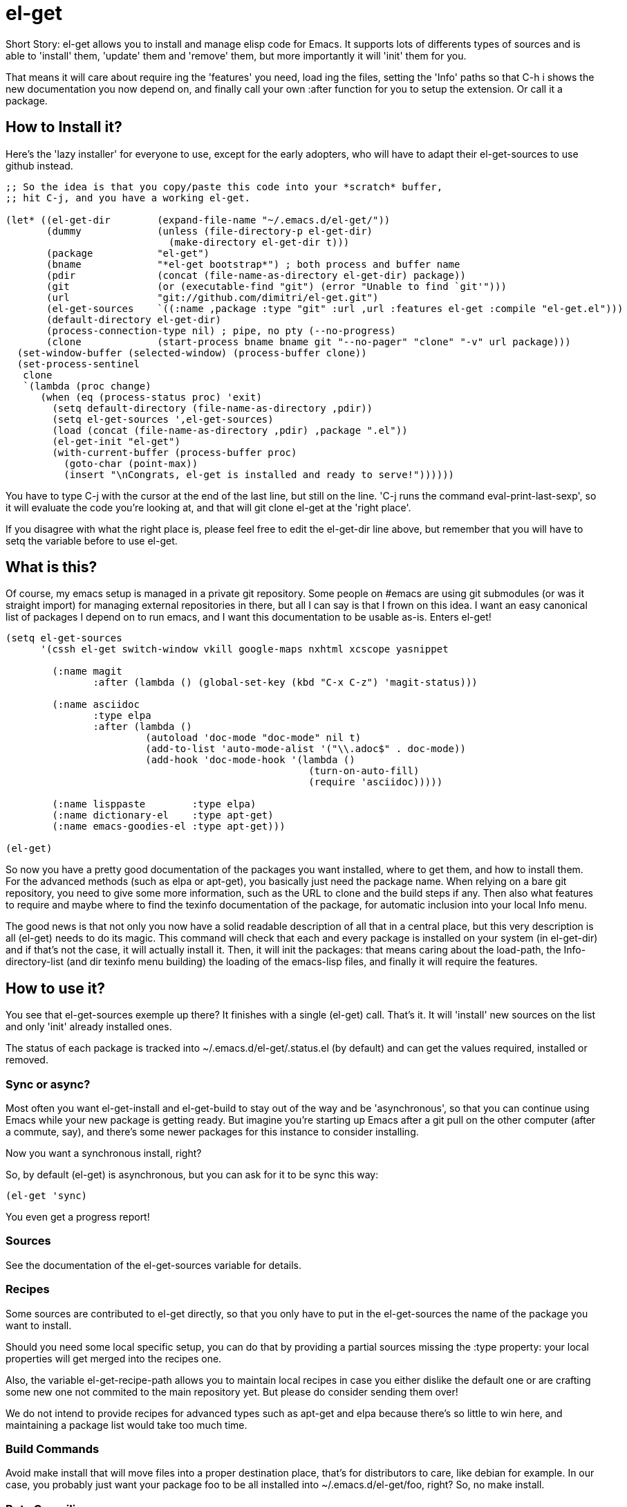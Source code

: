 = el-get

Short Story: el-get allows you to install and manage +elisp+ code for
Emacs. It supports lots of differents types of sources and is able to
'install' them, 'update' them and 'remove' them, but more importantly it
will 'init' them for you.

That means it will care about +require+ ing the 'features' you need, +load+
ing the files, setting the 'Info' paths so that +C-h i+ shows the new
documentation you now depend on, and finally call your own +:after+ function
for you to setup the extension. Or call it a package.

== How to Install it?

Here's the 'lazy installer' for everyone to use, except for the early
adopters, who will have to adapt their +el-get-sources+ to use +github+
instead.

--------------------------------------
;; So the idea is that you copy/paste this code into your *scratch* buffer,
;; hit C-j, and you have a working el-get.

(let* ((el-get-dir        (expand-file-name "~/.emacs.d/el-get/"))
       (dummy             (unless (file-directory-p el-get-dir)
			    (make-directory el-get-dir t)))
       (package           "el-get")
       (bname             "*el-get bootstrap*") ; both process and buffer name
       (pdir              (concat (file-name-as-directory el-get-dir) package))
       (git               (or (executable-find "git") (error "Unable to find `git'")))
       (url               "git://github.com/dimitri/el-get.git")
       (el-get-sources    `((:name ,package :type "git" :url ,url :features el-get :compile "el-get.el")))
       (default-directory el-get-dir)
       (process-connection-type nil) ; pipe, no pty (--no-progress)
       (clone             (start-process bname bname git "--no-pager" "clone" "-v" url package)))
  (set-window-buffer (selected-window) (process-buffer clone))
  (set-process-sentinel 
   clone
   `(lambda (proc change)
      (when (eq (process-status proc) 'exit)
	(setq default-directory (file-name-as-directory ,pdir))
	(setq el-get-sources ',el-get-sources)
	(load (concat (file-name-as-directory ,pdir) ,package ".el"))
	(el-get-init "el-get")
	(with-current-buffer (process-buffer proc)
	  (goto-char (point-max))
	  (insert "\nCongrats, el-get is installed and ready to serve!"))))))
--------------------------------------

You have to type +C-j+ with the cursor at the end of the last line, but
still on the line. 'C-j runs the command eval-print-last-sexp', so it will
evaluate the code you're looking at, and that will +git clone el-get+ at the
'right place'.

If you disagree with what the right place is, please feel free to edit the
+el-get-dir+ line above, but remember that you will have to +setq+ the
variable before to use +el-get+.

== What is this?

Of course, my emacs setup is managed in a private git repository. Some
people on +#emacs+ are using +git submodules+ (or was it straight import)
for managing external repositories in there, but all I can say is that I
frown on this idea. I want an easy canonical list of packages I depend on to
run emacs, and I want this documentation to be usable as-is. Enters el-get!

--------------------------------------
(setq el-get-sources
      '(cssh el-get switch-window vkill google-maps nxhtml xcscope yasnippet

	(:name magit 
	       :after (lambda () (global-set-key (kbd "C-x C-z") 'magit-status)))

	(:name asciidoc        
	       :type elpa
	       :after (lambda ()
			(autoload 'doc-mode "doc-mode" nil t)
			(add-to-list 'auto-mode-alist '("\\.adoc$" . doc-mode))
			(add-hook 'doc-mode-hook '(lambda ()
						    (turn-on-auto-fill)
						    (require 'asciidoc)))))

	(:name lisppaste        :type elpa)
        (:name dictionary-el    :type apt-get)
        (:name emacs-goodies-el :type apt-get)))

(el-get)
--------------------------------------

So now you have a pretty good documentation of the packages you want
installed, where to get them, and how to install them. For the advanced
methods (such as elpa or apt-get), you basically just need the package
name. When relying on a bare git repository, you need to give some more
information, such as the URL to clone and the build steps if any. Then also
what features to require and maybe where to find the texinfo documentation
of the package, for automatic inclusion into your local Info menu.

The good news is that not only you now have a solid readable description of
all that in a central place, but this very description is all (el-get) needs
to do its magic. This command will check that each and every package is
installed on your system (in el-get-dir) and if that's not the case, it will
actually install it. Then, it will init the packages: that means caring
about the load-path, the Info-directory-list (and dir texinfo menu building)
the loading of the emacs-lisp files, and finally it will require the
features.

== How to use it?

You see that +el-get-sources+ exemple up there? It finishes with a single
+(el-get)+ call. That's it. It will 'install' new +sources+ on the list and
only 'init' already installed ones.

The status of each package is tracked into +~/.emacs.d/el-get/.status.el+
(by default) and can get the values +required+, +installed+ or +removed+.

=== Sync or async?

Most often you want +el-get-install+ and +el-get-build+ to stay out of the
way and be 'asynchronous', so that you can continue using Emacs while your
new package is getting ready. But imagine you're starting up Emacs after a
+git pull+ on the other computer (after a commute, say), and there's some
newer packages for this instance to consider installing. 

Now you want a synchronous install, right?

So, by default +(el-get)+ is asynchronous, but you can ask for it to be sync
this way:

  (el-get 'sync)

You even get a progress report!

=== Sources

See the documentation of the +el-get-sources+ variable for details.

=== Recipes

Some sources are contributed to +el-get+ directly, so that you only have to
put in the +el-get-sources+ the name of the package you want to
install. 

Should you need some local specific setup, you can do that by providing a
partial sources missing the +:type+ property: your local properties will get
merged into the recipes one.

Also, the variable +el-get-recipe-path+ allows you to maintain local recipes
in case you either dislike the default one or are crafting some new one not
commited to the main repository yet. But please do consider sending them
over!

We do not intend to provide recipes for advanced types such as +apt-get+ and
+elpa+ because there's so little to win here, and maintaining a package list
would take too much time.

=== Build Commands

Avoid +make install+ that will move files into a proper destination place,
that's for distributors to care, like +debian+ for example. In our case, you
probably just want your package +foo+ to be all installed into
+~/.emacs.d/el-get/foo+, right? So, no +make install+.

=== Byte Compiling

+el-get+ will 'byte compile' the elisp for the package when its source
definition includes a +:compile+ property set to the list of files to byte
compile (or to a single file), or all the +.el+ files found in the package
when there's no +:build+ command.

=== Hooks

+el-get+ offers a variety of specific hooks (read the source), and two
general purposes hooks facilities: +el-get-post-install-hooks+ and
+el-get-post-update-hooks+, called with the package name as argument.

=== Some more commands?

Yes, ok.

M-x el-get-cd::

    Will prompt for a package name, with completion, then open its directory
    with dired.

M-x el-get-install::

    Will prompt for a package name, with completion, then install it
    following the +source+ you've already setup. Depending on the +type+ of
    the +package+, this will fail for an already installed package.

    When using C-u, +el-get-install+ will allow for installing any package
    you have a recipe for, instead of only proposing packages from
    +el-get-sources+.


M-x el-get-update::

    Will prompt for a package name, with completion, then update it. This
    will run the +build+ commands and +init+ the package again.

M-x el-get-remove::

    Will prompt for a package name, with completion, then remove
    it. Depending on the +type+ of the package, this often means simply
    deleting the directory where the source package lies. Sometime we have
    to use external tools instead (+apt-get+, e.g.). No effort is made to
    unload the features.

    When using C-u, +el-get-remove+ will allow for installing any package
    you have a recipe for, instead of only proposing packages from
    +el-get-sources+.

The +C-u+ alternatives are not provided for the +el-get-update+ and
+el-get-init+ command, on the grounds that if you want to use them you
probably should now have the package into your +el-get-sources+ proper.

== Internals

TODO: explain the symlinks in +~/.emacs.d/el-get+. For now, read the source
and try it out.

== Extending it

Please see the documentation for the +el-get-methods+ and provide a patch!

Adding +bzr+ support for example was only about writing 2 functions, mostly
using copy paste. Here's the patch: http://github.com/dimitri/el-get/commit/494551a9e75ebeb9ad043da175e6b2140d0d87d3

== Gotchas

=== Package Status

+el-get+ will now save some package status information into the file
+el-get-status-file+, it's a property list of the package symbol and its
status. The status is set to "required" when you enter +el-get-install+ and
is changed to +installed+ upon successful completion of the installation,
including the build.

Now, if you +el-get-install+ an already installed package, this is an
error. If the status is "required", a previous install failed, you have to
+el-get-remove+ the package before continuing. If the status is "installed",
well, the package is known installed.

To reinit the status file you might need to execute the following code:

  (mapc (lambda (p) (el-get-save-package-status p "installed")) 
	(el-get-package-name-list))
